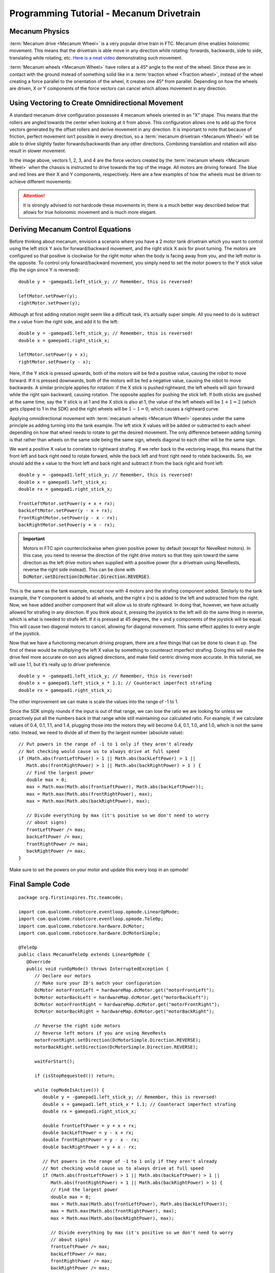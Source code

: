 Programming Tutorial - Mecanum Drivetrain
=========================================

Mecanum Physics
---------------

:term:`Mecanum drive <Mecanum Wheel>` is a very popular drive train in FTC. Mecanum drive enables holonomic movement. This means that the drivetrain is able move in any direction while rotating: forwards, backwards, side to side, translating while rotating, etc. `Here is a neat video <https://www.youtube.com/watch?v=pP8ajNMx84k>`_ demonstrating such movement.

:term:`Mecanum wheels <Mecanum Wheel>` have rollers at a 45° angle to the rest of the wheel. Since these are in contact with the ground instead of something solid like in a :term:`traction wheel <Traction wheel>`, instead of the wheel creating a force parallel to the orientation of the wheel, it creates one 45° from parallel. Depending on how the wheels are driven, X or Y components of the force vectors can cancel which allows movement in any direction.

.. image:: images/mecanum-drive/mecanum-worms-eye-view.png
   :alt: Force diagram of a single mecanum wheel

Using Vectoring to Create Omnidirectional Movement
--------------------------------------------------

A standard mecanum drive configuration possesses 4 mecanum wheels oriented in an "X" shape. This means that the rollers are angled towards the center when looking at it from above. This configuration allows one to add up the force vectors generated by the offset rollers and derive movement in any direction. It is important to note that because of friction, perfect movement isn’t possible in every direction, so a :term:`mecanum drivetrain <Mecanum Wheel>` will be able to drive slightly faster forwards/backwards than any other directions. Combining translation and rotation will also result in slower movement.

.. image:: images/mecanum-drive/mecanum-drive-force-diagram.png
   :alt: Force diagram of a complete mecanum drive

In the image above, vectors 1, 2, 3, and 4 are the force vectors created by the :term:`mecanum wheels <Mecanum Wheel>` when the chassis is instructed to drive towards the top of the image. All motors are driving forward. The blue and red lines are their X and Y components, respectively. Here are a few examples of how the wheels must be driven to achieve different movements:

.. image:: images/mecanum-drive/mecanum-drive-directions.png
   :alt: Examples of ways to move the wheels on mecanum drive to move the robot in different directions
   :width: 45em

.. attention:: It is strongly advised to not hardcode these movements in; there is a much better way described below that allows for true holonomic movement and is much more elegant.

Deriving Mecanum Control Equations
----------------------------------

Before thinking about mecanum, envision a scenario where you have a 2 motor tank drivetrain which you want to control using the left stick Y axis for forward/backward movement, and the right stick X axis for pivot turning. The motors are configured so that positive is clockwise for the right motor when the body is facing away from you, and the left motor is the opposite. To control only forward/backward movement, you simply need to set the motor powers to the Y stick value (flip the sign since Y is reversed)::

   double y = -gamepad1.left_stick_y; // Remember, this is reversed!

   leftMotor.setPower(y);
   rightMotor.setPower(y);

Although at first adding rotation might seem like a difficult task, it’s actually super simple. All you need to do is subtract the x value from the right side, and add it to the left::

   double y = -gamepad1.left_stick_y; // Remember, this is reversed!
   double x = gamepad1.right_stick_x;

   leftMotor.setPower(y + x);
   rightMotor.setPower(y - x);

Here, if the Y stick is pressed upwards, both of the motors will be fed a positive value, causing the robot to move forward. If it is pressed downwards, both of the motors will be fed a negative value, causing the robot to move backwards. A similar principle applies for rotation: if the X stick is pushed rightward, the left wheels will spin forward while the right spin backward, causing rotation. The opposite applies for pushing the stick left. If both sticks are pushed at the same time, say the Y stick is at 1 and the X stick is also at 1, the value of the left wheels will be :math:`1+1=2` (which gets clipped to 1 in the SDK) and the right wheels will be :math:`1-1=0`, which causes a rightward curve.

Applying omnidirectional movement with :term:`mecanum wheels <Mecanum Wheel>` operates under the same principle as adding turning into the tank example. The left stick X values will be added or subtracted to each wheel depending on how that wheel needs to rotate to get the desired movement. The only difference between adding turning is that rather than wheels on the same side being the same sign, wheels diagonal to each other will be the same sign.

We want a positive X value to correlate to rightward strafing. If we refer back to the vectoring image, this means that the front left and back right need to rotate forward, while the back left and front right need to rotate backwards. So, we should add the x value to the front left and back right and subtract it from the back right and front left::

   double y = -gamepad1.left_stick_y; // Remember, this is reversed!
   double x = gamepad1.left_stick_x;
   double rx = gamepad1.right_stick_x;

   frontLeftMotor.setPower(y + x + rx);
   backLeftMotor.setPower(y - x + rx);
   frontRightMotor.setPower(y - x - rx);
   backRightMotor.setPower(y + x - rx);

.. important:: Motors in FTC spin counterclockwise when given positive power by default (except for NeveRest motors). In this case, you need to reverse the direction of the right drive motors so that they spin toward the same direction as the left drive motors when supplied with a positive power (for a drivetrain using NeveRests, reverse the right side instead). This can be done with :code:`DcMotor.setDirection(DcMotor.Direction.REVERSE)`.

This is the same as the tank example, except now with 4 motors and the strafing component added. Similarly to the tank example, the Y component is added to all wheels, and the right x (rx) is added to the left and subtracted from the right. Now, we have added another component that will allow us to strafe rightward. In doing that, however, we have actually allowed for strafing in any direction. If you think about it, pressing the joystick to the left will do the same thing in reverse, which is what is needed to strafe left. If it is pressed at 45 degrees, the x and y components of the joystick will be equal. This will cause two diagonal motors to cancel, allowing for diagonal movement. This same effect applies to every angle of the joystick.

Now that we have a functioning mecanum driving program, there are a few things that can be done to clean it up. The first of these would be multiplying the left X value by something to counteract imperfect strafing. Doing this will make the drive feel more accurate on non axis aligned directions, and make field centric driving more accurate. In this tutorial, we will use 1.1, but it’s really up to driver preference.

::

   double y = -gamepad1.left_stick_y; // Remember, this is reversed!
   double x = gamepad1.left_stick_x * 1.1; // Counteract imperfect strafing
   double rx = gamepad1.right_stick_x;

The other improvement we can make is scale the values into the range of -1 to 1.

Since the SDK simply rounds if the input is out of that range, we can lose the ratio we are looking for unless we proactively put all the numbers back in that range while still maintaining our calculated ratio. For example, if we calculate values of 0.4, 0.1, 1.1, and 1.4, plugging those into the motors they will become 0.4, 0.1, 1.0, and 1.0, which is not the same ratio. Instead, we need to divide all of them by the largest number (absolute value):

::

   // Put powers in the range of -1 to 1 only if they aren't already
   // Not checking would cause us to always drive at full speed
   if (Math.abs(frontLeftPower) > 1 || Math.abs(backLeftPower) > 1 ||
      Math.abs(frontRightPower) > 1 || Math.abs(backRightPower) > 1 ) {
      // Find the largest power
      double max = 0;
      max = Math.max(Math.abs(frontLeftPower), Math.abs(backLeftPower));
      max = Math.max(Math.abs(frontRightPower), max);
      max = Math.max(Math.abs(backRightPower), max);

      // Divide everything by max (it's positive so we don't need to worry
      // about signs)
      frontLeftPower /= max;
      backLeftPower /= max;
      frontRightPower /= max;
      backRightPower /= max;
   }

Make sure to set the powers on your motor and update this every loop in an opmode!

Final Sample Code
-----------------

::

   package org.firstinspires.ftc.teamcode;

   import com.qualcomm.robotcore.eventloop.opmode.LinearOpMode;
   import com.qualcomm.robotcore.eventloop.opmode.TeleOp;
   import com.qualcomm.robotcore.hardware.DcMotor;
   import com.qualcomm.robotcore.hardware.DcMotorSimple;

   @TeleOp
   public class MecanumTeleOp extends LinearOpMode {
      @Override
      public void runOpMode() throws InterruptedException {
         // Declare our motors
         // Make sure your ID's match your configuration
         DcMotor motorFrontLeft = hardwareMap.dcMotor.get("motorFrontLeft");
         DcMotor motorBackLeft = hardwareMap.dcMotor.get("motorBackLeft");
         DcMotor motorFrontRight = hardwareMap.dcMotor.get("motorFrontRight");
         DcMotor motorBackRight = hardwareMap.dcMotor.get("motorBackRight");

         // Reverse the right side motors
         // Reverse left motors if you are using NeveRests
         motorFrontRight.setDirection(DcMotorSimple.Direction.REVERSE);
         motorBackRight.setDirection(DcMotorSimple.Direction.REVERSE);

         waitForStart();

         if (isStopRequested()) return;

         while (opModeIsActive()) {
            double y = -gamepad1.left_stick_y; // Remember, this is reversed!
            double x = gamepad1.left_stick_x * 1.1; // Counteract imperfect strafing
            double rx = gamepad1.right_stick_x;

            double frontLeftPower = y + x + rx;
            double backLeftPower = y - x + rx;
            double frontRightPower = y - x - rx;
            double backRightPower = y + x - rx;

            // Put powers in the range of -1 to 1 only if they aren't already
            // Not checking would cause us to always drive at full speed
            if (Math.abs(frontLeftPower) > 1 || Math.abs(backLeftPower) > 1 ||
               Math.abs(frontRightPower) > 1 || Math.abs(backRightPower) > 1) {
               // Find the largest power
               double max = 0;
               max = Math.max(Math.abs(frontLeftPower), Math.abs(backLeftPower));
               max = Math.max(Math.abs(frontRightPower), max);
               max = Math.max(Math.abs(backRightPower), max);

               // Divide everything by max (it's positive so we don't need to worry
               // about signs)
               frontLeftPower /= max;
               backLeftPower /= max;
               frontRightPower /= max;
               backRightPower /= max;
            }

            motorFrontLeft.setPower(frontLeftPower);
            motorBackLeft.setPower(backLeftPower);
            motorFrontRight.setPower(frontRightPower);
            motorBackRight.setPower(backRightPower);
         }
      }
   }
